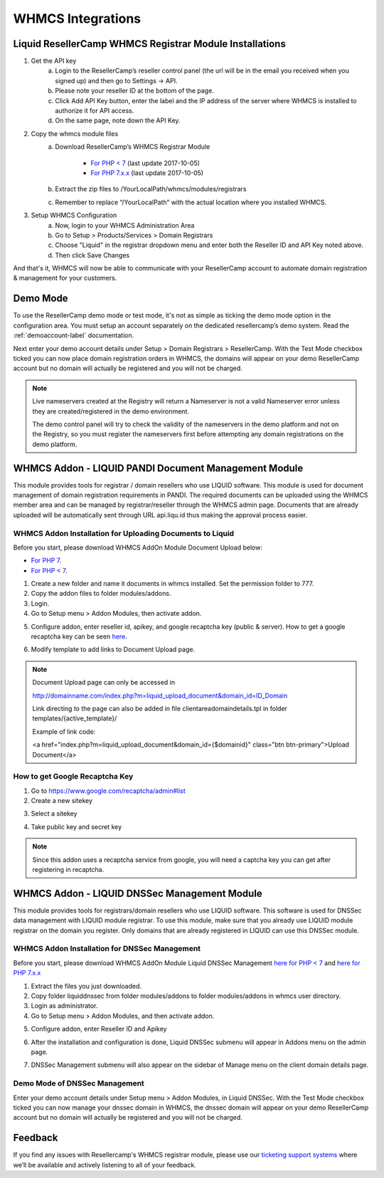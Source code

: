 .. _whmcs-label:

WHMCS Integrations
========================

Liquid ResellerCamp WHMCS Registrar Module Installations
---------------------------------------------------------

1. Get the API key
	a. Login to the ResellerCamp’s reseller control panel (the url will be in the email you received when you signed up) and then go to Settings -> API.
	b. Please note your reseller ID at the bottom of the page.
	c. Click Add API Key button, enter the label and the IP address of the server where WHMCS is installed to authorize it for API access.
	d. On the same page, note down the API Key.
2. Copy the whmcs module files
	a. Download ResellerCamp’s WHMCS Registrar Module
	
		- `For PHP < 7 <https://s3-ap-southeast-1.amazonaws.com/liqu.id/resellercamp-whmcs-module.zip>`_ (last update 2017-10-05)
		- `For PHP 7.x.x <https://s3-ap-southeast-1.amazonaws.com/liqu.id/resellercamp-whmcs-module-ioncube-5.6.zip>`_ (last update 2017-10-05)
	b. Extract the zip files to /YourLocalPath/whmcs/modules/registrars
	c. Remember to replace “/YourLocalPath” with the actual location where you installed WHMCS.
3. Setup WHMCS Configuration
	a. Now, login to your WHMCS Administration Area
	b. Go to Setup > Products/Services > Domain Registrars
	c. Choose "Liquid" in the registrar dropdown menu and enter both the Reseller ID and API Key noted above.
	d. Then click Save Changes

.. image:: resellercamp-whmcs.jpg

And that's it, WHMCS will now be able to communicate with your ResellerCamp account to automate domain registration & management for your customers.

Demo Mode
----------
To use the ResellerCamp demo mode or test mode, it's not as simple as ticking the demo mode option in the configuration area. You must setup an account separately on the dedicated resellercamp’s demo system. Read the :ref:`demoaccount-label` documentation.

Next enter your demo account details under Setup > Domain Registrars > ResellerCamp. With the Test Mode checkbox ticked you can now place domain registration orders in WHMCS, the domains will appear on your demo ResellerCamp account but no domain will actually be registered and you will not be charged.

.. note::
	Live nameservers created at the Registry will return a Nameserver is not a valid Nameserver error unless they are created/registered in the demo environment.


	The demo control panel will try to check the validity of the nameservers in the demo platform and not on the Registry, so you must register the nameservers first before attempting any domain registrations on the demo platform.

WHMCS Addon - LIQUID PANDI Document Management Module
-----------------------------------------------------

This module provides tools for registrar / domain resellers who use LIQUID software. This module is used for document management of domain registration requirements in PANDI. The required documents can be uploaded using the WHMCS member area and can be managed by registrar/reseller through the WHMCS admin page. Documents that are already uploaded will be automatically sent through URL api.liqu.id thus making the approval process easier. 

WHMCS Addon Installation for Uploading Documents to Liquid
^^^^^^^^^^^^^^^^^^^^^^^^^^^^^^^^^^^^^^^^^^^^^^^^^^^^^^^^^^

Before you start, please download WHMCS AddOn Module Document Upload below:

- `For PHP 7 <https://s3-ap-southeast-1.amazonaws.com/liqu.id/resellercamp-whmcs-upload-document-ioncube-5.6.zip>`_.
- `For PHP < 7 <https://s3-ap-southeast-1.amazonaws.com/liqu.id/resellercamp-whmcs-upload-document.zip>`_.

1. Create a new folder and name it documents in whmcs installed. Set the permission folder to 777.
2. Copy the addon files to folder modules/addons. 
3. Login.
4. Go to Setup menu > Addon Modules, then activate addon.

.. image:: whmcsuploaddoc1.png

5. Configure addon, enter reseller id, apikey, and google recaptcha key (public & server). How to get a google recaptcha key can be seen `here <whmcs.html#how-to-get-google-recaptcha-key>`_.

.. image:: whmcsuploaddoc-setup.png

6. Modify template to add links to Document Upload page.


.. note::
	Document Upload page can only be accessed in 

	http://domainname.com/index.php?m=liquid_upload_document&domain_id=ID_Domain

	Link directing to the page can also be added in file clientareadomaindetails.tpl in folder templates/{active_template}/

	Example of link code:

	<a href="index.php?m=liquid_upload_document&domain_id={$domainid}" class="btn btn-primary">Upload Document</a>

How to get Google Recaptcha Key
^^^^^^^^^^^^^^^^^^^^^^^^^^^^^^^

1. Go to https://www.google.com/recaptcha/admin#list
2. Create a new sitekey

.. image:: recaptcha1.png

3. Select a sitekey

.. image:: recaptcha2.png

4. Take public key and secret key

.. image:: recaptcha3.png
.. image:: recaptcha4.png

.. note::
	Since this addon uses a recaptcha service from google, you will need a captcha key you can get after registering in recaptcha. 

WHMCS Addon - LIQUID DNSSec Management Module
---------------------------------------------

This module provides tools for registrars/domain resellers who use LIQUID software. This software is used for DNSSec data management with LIQUID module registrar. To use this module, make sure that you already use LIQUID module registrar on the domain you register. Only domains that are already registered in LIQUID can use this DNSSec module. 

WHMCS Addon Installation for DNSSec Management
^^^^^^^^^^^^^^^^^^^^^^^^^^^^^^^^^^^^^^^^^^^^^^

Before you start, please download WHMCS AddOn Module Liquid DNSSec Management `here for PHP < 7 <https://s3-ap-southeast-1.amazonaws.com/liqu.id/resellercamp-whmcsaddon-liquiddssec.zip>`_ and `here for PHP 7.x.x <https://s3-ap-southeast-1.amazonaws.com/liqu.id/resellercamp-whmcsaddon-liquiddssec-ioncube-5.6.zip>`_

1. Extract the files you just downloaded.
2. Copy folder liquiddnssec from folder modules/addons to folder modules/addons in whmcs user directory.
3. Login as administrator.
4. Go to Setup menu > Addon Modules, and then activate addon. 

.. image:: whmcsdnssec1.png

5. Configure addon, enter Reseller ID and Apikey

.. image:: whmcsdnssec2.png

6. After the installation and configuration is done, Liquid DNSSec submenu will appear in Addons menu on the admin page.

.. image:: whmcsdnssec3.png

7. DNSSec Management submenu will also appear on the sidebar of Manage menu on the client domain details page.

.. image:: whmcsdnssec4.png


Demo Mode of DNSSec Management
^^^^^^^^^^^^^^^^^^^^^^^^^^^^^^

Enter your demo account details under Setup menu > Addon Modules, in Liquid DNSSec. With the Test Mode checkbox ticked you can now manage your dnssec domain in WHMCS, the dnssec domain will appear on your demo ResellerCamp account but no domain will actually be registered and you will not be charged.

Feedback
---------

If you find any issues with Resellercamp's WHMCS registrar module, please use our `ticketing support systems <https://liqudotid.freshdesk.com/support/tickets/new>`_ where we’ll be available and actively listening to all of your feedback.
